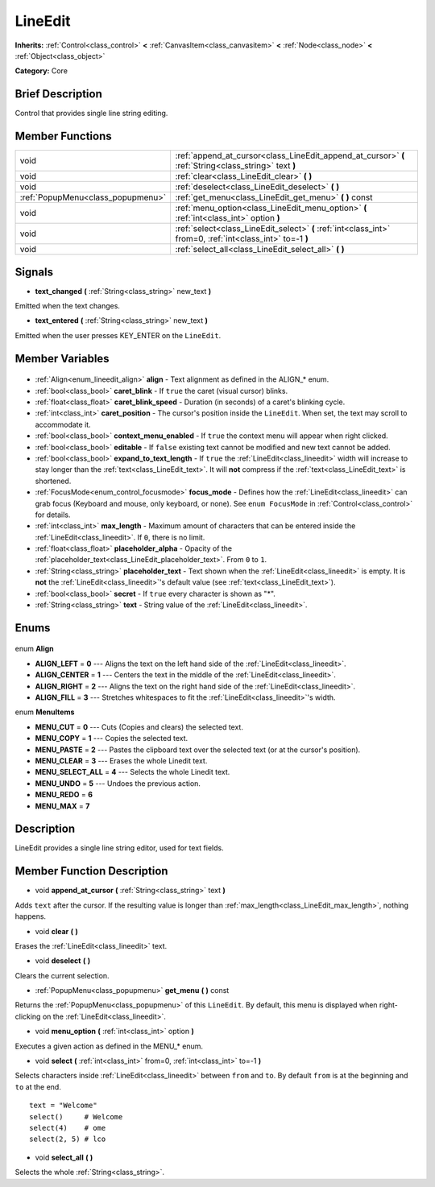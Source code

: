 .. Generated automatically by doc/tools/makerst.py in Godot's source tree.
.. DO NOT EDIT THIS FILE, but the LineEdit.xml source instead.
.. The source is found in doc/classes or modules/<name>/doc_classes.

.. _class_LineEdit:

LineEdit
========

**Inherits:** :ref:`Control<class_control>` **<** :ref:`CanvasItem<class_canvasitem>` **<** :ref:`Node<class_node>` **<** :ref:`Object<class_object>`

**Category:** Core

Brief Description
-----------------

Control that provides single line string editing.

Member Functions
----------------

+------------------------------------+------------------------------------------------------------------------------------------------------------+
| void                               | :ref:`append_at_cursor<class_LineEdit_append_at_cursor>` **(** :ref:`String<class_string>` text **)**      |
+------------------------------------+------------------------------------------------------------------------------------------------------------+
| void                               | :ref:`clear<class_LineEdit_clear>` **(** **)**                                                             |
+------------------------------------+------------------------------------------------------------------------------------------------------------+
| void                               | :ref:`deselect<class_LineEdit_deselect>` **(** **)**                                                       |
+------------------------------------+------------------------------------------------------------------------------------------------------------+
| :ref:`PopupMenu<class_popupmenu>`  | :ref:`get_menu<class_LineEdit_get_menu>` **(** **)** const                                                 |
+------------------------------------+------------------------------------------------------------------------------------------------------------+
| void                               | :ref:`menu_option<class_LineEdit_menu_option>` **(** :ref:`int<class_int>` option **)**                    |
+------------------------------------+------------------------------------------------------------------------------------------------------------+
| void                               | :ref:`select<class_LineEdit_select>` **(** :ref:`int<class_int>` from=0, :ref:`int<class_int>` to=-1 **)** |
+------------------------------------+------------------------------------------------------------------------------------------------------------+
| void                               | :ref:`select_all<class_LineEdit_select_all>` **(** **)**                                                   |
+------------------------------------+------------------------------------------------------------------------------------------------------------+

Signals
-------

.. _class_LineEdit_text_changed:

- **text_changed** **(** :ref:`String<class_string>` new_text **)**

Emitted when the text changes.

.. _class_LineEdit_text_entered:

- **text_entered** **(** :ref:`String<class_string>` new_text **)**

Emitted when the user presses KEY_ENTER on the ``LineEdit``.


Member Variables
----------------

  .. _class_LineEdit_align:

- :ref:`Align<enum_lineedit_align>` **align** - Text alignment as defined in the ALIGN\_\* enum.

  .. _class_LineEdit_caret_blink:

- :ref:`bool<class_bool>` **caret_blink** - If ``true`` the caret (visual cursor) blinks.

  .. _class_LineEdit_caret_blink_speed:

- :ref:`float<class_float>` **caret_blink_speed** - Duration (in seconds) of a caret's blinking cycle.

  .. _class_LineEdit_caret_position:

- :ref:`int<class_int>` **caret_position** - The cursor's position inside the ``LineEdit``. When set, the text may scroll to accommodate it.

  .. _class_LineEdit_context_menu_enabled:

- :ref:`bool<class_bool>` **context_menu_enabled** - If ``true`` the context menu will appear when right clicked.

  .. _class_LineEdit_editable:

- :ref:`bool<class_bool>` **editable** - If ``false`` existing text cannot be modified and new text cannot be added.

  .. _class_LineEdit_expand_to_text_length:

- :ref:`bool<class_bool>` **expand_to_text_length** - If ``true`` the :ref:`LineEdit<class_lineedit>` width will increase to stay longer than the :ref:`text<class_LineEdit_text>`. It will **not** compress if the :ref:`text<class_LineEdit_text>` is shortened.

  .. _class_LineEdit_focus_mode:

- :ref:`FocusMode<enum_control_focusmode>` **focus_mode** - Defines how the :ref:`LineEdit<class_lineedit>` can grab focus (Keyboard and mouse, only keyboard, or none). See ``enum FocusMode`` in :ref:`Control<class_control>` for details.

  .. _class_LineEdit_max_length:

- :ref:`int<class_int>` **max_length** - Maximum amount of characters that can be entered inside the :ref:`LineEdit<class_lineedit>`. If ``0``, there is no limit.

  .. _class_LineEdit_placeholder_alpha:

- :ref:`float<class_float>` **placeholder_alpha** - Opacity of the :ref:`placeholder_text<class_LineEdit_placeholder_text>`. From ``0`` to ``1``.

  .. _class_LineEdit_placeholder_text:

- :ref:`String<class_string>` **placeholder_text** - Text shown when the :ref:`LineEdit<class_lineedit>` is empty. It is **not** the :ref:`LineEdit<class_lineedit>`'s default value (see :ref:`text<class_LineEdit_text>`).

  .. _class_LineEdit_secret:

- :ref:`bool<class_bool>` **secret** - If ``true`` every character is shown as "\*".

  .. _class_LineEdit_text:

- :ref:`String<class_string>` **text** - String value of the :ref:`LineEdit<class_lineedit>`.


Enums
-----

  .. _enum_LineEdit_Align:

enum **Align**

- **ALIGN_LEFT** = **0** --- Aligns the text on the left hand side of the :ref:`LineEdit<class_lineedit>`.
- **ALIGN_CENTER** = **1** --- Centers the text in the middle of the :ref:`LineEdit<class_lineedit>`.
- **ALIGN_RIGHT** = **2** --- Aligns the text on the right hand side of the :ref:`LineEdit<class_lineedit>`.
- **ALIGN_FILL** = **3** --- Stretches whitespaces to fit the :ref:`LineEdit<class_lineedit>`'s width.

  .. _enum_LineEdit_MenuItems:

enum **MenuItems**

- **MENU_CUT** = **0** --- Cuts (Copies and clears) the selected text.
- **MENU_COPY** = **1** --- Copies the selected text.
- **MENU_PASTE** = **2** --- Pastes the clipboard text over the selected text (or at the cursor's position).
- **MENU_CLEAR** = **3** --- Erases the whole Linedit text.
- **MENU_SELECT_ALL** = **4** --- Selects the whole Linedit text.
- **MENU_UNDO** = **5** --- Undoes the previous action.
- **MENU_REDO** = **6**
- **MENU_MAX** = **7**


Description
-----------

LineEdit provides a single line string editor, used for text fields.

Member Function Description
---------------------------

.. _class_LineEdit_append_at_cursor:

- void **append_at_cursor** **(** :ref:`String<class_string>` text **)**

Adds ``text`` after the cursor. If the resulting value is longer than :ref:`max_length<class_LineEdit_max_length>`, nothing happens.

.. _class_LineEdit_clear:

- void **clear** **(** **)**

Erases the :ref:`LineEdit<class_lineedit>` text.

.. _class_LineEdit_deselect:

- void **deselect** **(** **)**

Clears the current selection.

.. _class_LineEdit_get_menu:

- :ref:`PopupMenu<class_popupmenu>` **get_menu** **(** **)** const

Returns the :ref:`PopupMenu<class_popupmenu>` of this ``LineEdit``. By default, this menu is displayed when right-clicking on the :ref:`LineEdit<class_lineedit>`.

.. _class_LineEdit_menu_option:

- void **menu_option** **(** :ref:`int<class_int>` option **)**

Executes a given action as defined in the MENU\_\* enum.

.. _class_LineEdit_select:

- void **select** **(** :ref:`int<class_int>` from=0, :ref:`int<class_int>` to=-1 **)**

Selects characters inside :ref:`LineEdit<class_lineedit>` between ``from`` and ``to``. By default ``from`` is at the beginning and ``to`` at the end.

::

    text = "Welcome"
    select()     # Welcome
    select(4)    # ome
    select(2, 5) # lco

.. _class_LineEdit_select_all:

- void **select_all** **(** **)**

Selects the whole :ref:`String<class_string>`.


